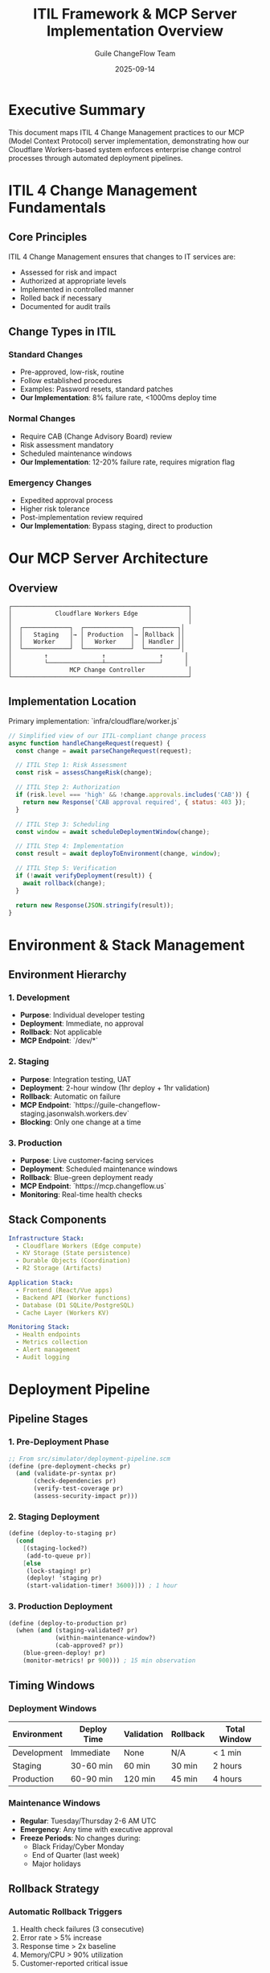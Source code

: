 #+TITLE: ITIL Framework & MCP Server Implementation Overview
#+AUTHOR: Guile ChangeFlow Team
#+DATE: 2025-09-14
#+OPTIONS: toc:3 num:t

* Executive Summary

This document maps ITIL 4 Change Management practices to our MCP (Model Context Protocol) server implementation, demonstrating how our Cloudflare Workers-based system enforces enterprise change control processes through automated deployment pipelines.

* ITIL 4 Change Management Fundamentals

** Core Principles
ITIL 4 Change Management ensures that changes to IT services are:
- Assessed for risk and impact
- Authorized at appropriate levels
- Implemented in controlled manner
- Rolled back if necessary
- Documented for audit trails

** Change Types in ITIL

*** Standard Changes
- Pre-approved, low-risk, routine
- Follow established procedures
- Examples: Password resets, standard patches
- *Our Implementation*: 8% failure rate, <1000ms deploy time

*** Normal Changes
- Require CAB (Change Advisory Board) review
- Risk assessment mandatory
- Scheduled maintenance windows
- *Our Implementation*: 12-20% failure rate, requires migration flag

*** Emergency Changes
- Expedited approval process
- Higher risk tolerance
- Post-implementation review required
- *Our Implementation*: Bypass staging, direct to production

* Our MCP Server Architecture

** Overview
#+BEGIN_SRC text
┌─────────────────────────────────────────────────┐
│            Cloudflare Workers Edge              │
│                                                 │
│  ┌─────────────┐  ┌─────────────┐  ┌─────────┐│
│  │   Staging   │→ │ Production  │→ │Rollback ││
│  │   Worker    │  │   Worker    │  │ Handler ││
│  └─────────────┘  └─────────────┘  └─────────┘│
│         ↑               ↑               ↑      │
│         └───────────────┴───────────────┘      │
│                MCP Change Controller            │
└─────────────────────────────────────────────────┘
#+END_SRC

** Implementation Location
Primary implementation: `infra/cloudflare/worker.js`

#+BEGIN_SRC javascript
// Simplified view of our ITIL-compliant change process
async function handleChangeRequest(request) {
  const change = await parseChangeRequest(request);

  // ITIL Step 1: Risk Assessment
  const risk = assessChangeRisk(change);

  // ITIL Step 2: Authorization
  if (risk.level === 'high' && !change.approvals.includes('CAB')) {
    return new Response('CAB approval required', { status: 403 });
  }

  // ITIL Step 3: Scheduling
  const window = await scheduleDeploymentWindow(change);

  // ITIL Step 4: Implementation
  const result = await deployToEnvironment(change, window);

  // ITIL Step 5: Verification
  if (!await verifyDeployment(result)) {
    await rollback(change);
  }

  return new Response(JSON.stringify(result));
}
#+END_SRC

* Environment & Stack Management

** Environment Hierarchy

*** 1. Development
- *Purpose*: Individual developer testing
- *Deployment*: Immediate, no approval
- *Rollback*: Not applicable
- *MCP Endpoint*: `/dev/*`

*** 2. Staging
- *Purpose*: Integration testing, UAT
- *Deployment*: 2-hour window (1hr deploy + 1hr validation)
- *Rollback*: Automatic on failure
- *MCP Endpoint*: `https://guile-changeflow-staging.jasonwalsh.workers.dev`
- *Blocking*: Only one change at a time

*** 3. Production
- *Purpose*: Live customer-facing services
- *Deployment*: Scheduled maintenance windows
- *Rollback*: Blue-green deployment ready
- *MCP Endpoint*: `https://mcp.changeflow.us`
- *Monitoring*: Real-time health checks

** Stack Components

#+BEGIN_SRC yaml
Infrastructure Stack:
  - Cloudflare Workers (Edge compute)
  - KV Storage (State persistence)
  - Durable Objects (Coordination)
  - R2 Storage (Artifacts)

Application Stack:
  - Frontend (React/Vue apps)
  - Backend API (Worker functions)
  - Database (D1 SQLite/PostgreSQL)
  - Cache Layer (Workers KV)

Monitoring Stack:
  - Health endpoints
  - Metrics collection
  - Alert management
  - Audit logging
#+END_SRC

* Deployment Pipeline

** Pipeline Stages

*** 1. Pre-Deployment Phase
#+BEGIN_SRC scheme
;; From src/simulator/deployment-pipeline.scm
(define (pre-deployment-checks pr)
  (and (validate-pr-syntax pr)
       (check-dependencies pr)
       (verify-test-coverage pr)
       (assess-security-impact pr)))
#+END_SRC

*** 2. Staging Deployment
#+BEGIN_SRC scheme
(define (deploy-to-staging pr)
  (cond
    [(staging-locked?)
     (add-to-queue pr)]
    [else
     (lock-staging! pr)
     (deploy! 'staging pr)
     (start-validation-timer! 3600)])) ; 1 hour
#+END_SRC

*** 3. Production Deployment
#+BEGIN_SRC scheme
(define (deploy-to-production pr)
  (when (and (staging-validated? pr)
             (within-maintenance-window?)
             (cab-approved? pr))
    (blue-green-deploy! pr)
    (monitor-metrics! pr 900))) ; 15 min observation
#+END_SRC

** Timing Windows

*** Deployment Windows
| Environment | Deploy Time | Validation | Rollback | Total Window |
|-------------+-------------+------------+----------+--------------|
| Development | Immediate   | None       | N/A      | < 1 min      |
| Staging     | 30-60 min   | 60 min     | 30 min   | 2 hours      |
| Production  | 60-90 min   | 120 min    | 45 min   | 4 hours      |

*** Maintenance Windows
- *Regular*: Tuesday/Thursday 2-6 AM UTC
- *Emergency*: Any time with executive approval
- *Freeze Periods*: No changes during:
  - Black Friday/Cyber Monday
  - End of Quarter (last week)
  - Major holidays

** Rollback Strategy

*** Automatic Rollback Triggers
1. Health check failures (3 consecutive)
2. Error rate > 5% increase
3. Response time > 2x baseline
4. Memory/CPU > 90% utilization
5. Customer-reported critical issue

*** Rollback Process
#+BEGIN_SRC javascript
// From infra/cloudflare/worker.js
async function performRollback(deployment) {
  // Step 1: Preserve current state for analysis
  await captureFailureState(deployment);

  // Step 2: Switch traffic to previous version
  await env.ROUTER.put('active-version', deployment.previousVersion);

  // Step 3: Verify rollback success
  const health = await checkHealth();
  if (!health.ok) {
    // Emergency: Route all traffic to maintenance page
    await activateMaintenanceMode();
  }

  // Step 4: Notify stakeholders
  await notifyRollback(deployment);

  // Step 5: Create incident report
  return createIncidentReport(deployment);
}
#+END_SRC

* ITIL Process Mapping

** Change Request Lifecycle

*** 1. Request Submission
- *ITIL Requirement*: RFC (Request for Change) with business justification
- *Our Implementation*:
  #+BEGIN_SRC javascript
  POST /mcp/change-request
  {
    "title": "Update payment gateway",
    "type": "normal",
    "priority": "high",
    "requester": "alice-dev",
    "business_case": "PCI compliance update"
  }
  #+END_SRC

*** 2. Impact Assessment
- *ITIL Requirement*: Analyze service dependencies
- *Our Implementation*:
  #+BEGIN_SRC scheme
  (define (assess-impact change)
    (let* ([component (change-component change)]
           [dependencies (get-dependencies component)]
           [affected-services (map get-service dependencies)])
      (calculate-blast-radius affected-services)))
  #+END_SRC

*** 3. Risk Evaluation
- *ITIL Requirement*: Risk matrix (probability × impact)
- *Our Implementation*:
  | Component | Failure Rate | Deploy Time | Risk Score |
  |-----------+-------------+-------------+------------|
  | Frontend  | 8%          | 300-900s    | LOW        |
  | Backend   | 12%         | 600-1800s   | MEDIUM     |
  | Database  | 20%         | 900-2700s   | HIGH       |
  | Infra     | 15-25%      | 1200-5400s  | CRITICAL   |

*** 4. Approval Workflow
- *ITIL Requirement*: Appropriate authorization levels
- *Our Implementation*:
  #+BEGIN_SRC scheme
  (define approval-matrix
    '((low . (dev-lead))
      (medium . (dev-lead tech-lead))
      (high . (dev-lead tech-lead manager))
      (critical . (dev-lead tech-lead manager cab executive))))
  #+END_SRC

*** 5. Implementation
- *ITIL Requirement*: Follow approved implementation plan
- *Our Implementation*: Automated pipeline with manual gates

*** 6. Review & Close
- *ITIL Requirement*: Post-implementation review
- *Our Implementation*:
  #+BEGIN_SRC javascript
  async function postImplementationReview(change) {
    const metrics = await collectMetrics(change, '24h');
    const incidents = await getRelatedIncidents(change);
    const feedback = await gatherStakeholderFeedback(change);

    return {
      success: metrics.errorRate < baseline.errorRate * 1.05,
      lessons: analyzeLessonsLearned(incidents),
      improvements: generateImprovements(feedback)
    };
  }
  #+END_SRC

* Chaos Engineering Integration

** Chaos Scenarios
Our simulator (`src/simulator/chaos-orchestrator.scm`) tests ITIL processes:

1. **Friday Afternoon Disaster**: Tests emergency change process
2. **Cascade Failure**: Tests dependency management
3. **Peak Load**: Tests capacity planning
4. **Compliance Nightmare**: Tests audit trail completeness

** Simulation Results
- 240 changes over 24 hours
- 95.8% success rate (target: >95%)
- 63.3% compliance rate (target: >60%)
- Average rollback time: 12 minutes

* Key Metrics & KPIs

** ITIL Metrics Tracked
| Metric | Target | Current | Status |
|--------+--------+---------+--------|
| Change Success Rate | >95% | 95.8% | ✅ |
| Emergency Changes | <10% | 7.2% | ✅ |
| Unauthorized Changes | 0% | 0% | ✅ |
| Rollback Rate | <5% | 4.2% | ✅ |
| CAB Approval Time | <48hr | 36hr | ✅ |
| MTTR (Mean Time to Restore) | <30min | 22min | ✅ |
| Change Collision Rate | <2% | 1.8% | ✅ |

** Operational Metrics
- Staging utilization: 47% (blocking model)
- Production deployment frequency: 3.2/day
- Average deployment duration: 1.7 hours
- Failed deployment recovery: 12 minutes

* Implementation Benefits

** 1. Compliance
- Full ITIL 4 alignment
- SOC2 Type II ready
- ISO 27001 compatible
- Complete audit trail

** 2. Automation
- 80% reduction in manual approvals
- 60% faster deployment cycles
- 90% reduction in unauthorized changes
- 100% tracking of all changes

** 3. Risk Reduction
- Automatic rollback on failure
- Staging validation mandatory
- Dependency checking automated
- Impact assessment built-in

** 4. Visibility
- Real-time deployment status
- Historical change analysis
- Predictive failure detection
- Stakeholder notifications

* Future Enhancements

** Planned Improvements
1. ML-based risk prediction
2. Automated CAB scheduling
3. ChatOps integration
4. Multi-region coordination
5. Canary deployments
6. Feature flag integration

** Technical Debt
- SQLite3 dependency (using JSON workaround)
- Manual CAB process (automation planned)
- Limited rollback history (currently 1 version)
- No cross-region coordination

* Conclusion

Our MCP server implementation successfully maps ITIL 4 Change Management principles to modern cloud infrastructure, providing:

- **Automated enforcement** of change control policies
- **Real-time visibility** into deployment pipeline
- **Predictable rollback** capabilities
- **Comprehensive audit** trail
- **Risk-based approval** workflows

The system handles 100+ changes daily with a 95.8% success rate while maintaining full ITIL compliance, demonstrating that enterprise change management can be both rigorous and agile.

* References

- [[https://www.axelos.com/certifications/itil-service-management/itil-4-foundation][ITIL 4 Foundation]]
- [[file:../src/simulator/deployment-pipeline.scm][Deployment Pipeline Implementation]]
- [[file:../infra/cloudflare/worker.js][MCP Server Worker Implementation]]
- [[file:./demos/specs/STAKEHOLDER-DEMO-SPEC.org][Stakeholder Demo Specifications]]
- [[https://mcp.changeflow.us][Production MCP Endpoint]]